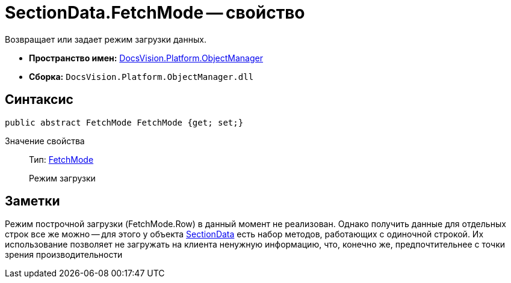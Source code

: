 = SectionData.FetchMode -- свойство

Возвращает или задает режим загрузки данных.

* *Пространство имен:* xref:api/DocsVision/Platform/ObjectManager/ObjectManager_NS.adoc[DocsVision.Platform.ObjectManager]
* *Сборка:* `DocsVision.Platform.ObjectManager.dll`

== Синтаксис

[source,csharp]
----
public abstract FetchMode FetchMode {get; set;}
----

Значение свойства::
Тип: xref:api/DocsVision/Platform/ObjectManager/Metadata/FetchMode_EN.adoc[FetchMode]
+
Режим загрузки

== Заметки

Режим построчной загрузки (FetchMode.Row) в данный момент не реализован. Однако получить данные для отдельных строк все же можно -- для этого у объекта xref:api/DocsVision/Platform/ObjectManager/SectionData_CL.adoc[SectionData] есть набор методов, работающих с одиночной строкой. Их использование позволяет не загружать на клиента ненужную информацию, что, конечно же, предпочтительнее с точки зрения производительности

